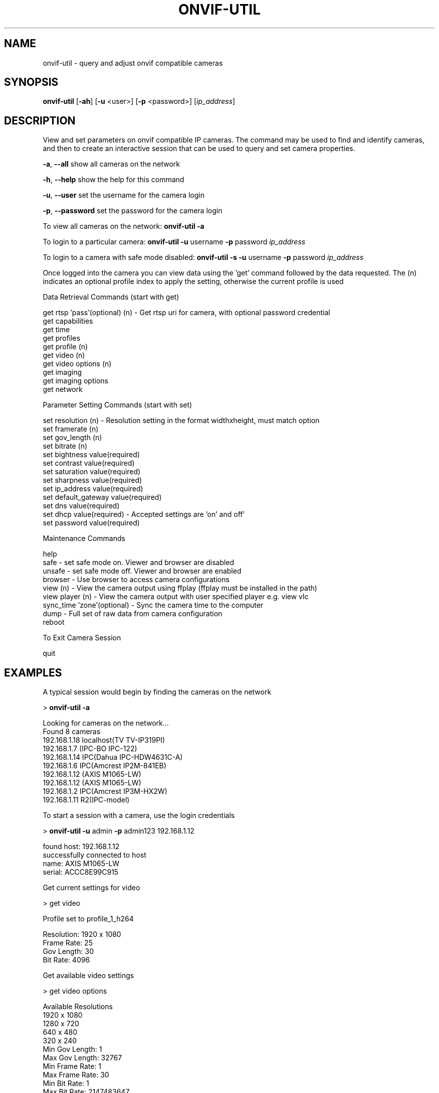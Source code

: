 .\" Text automatically generated by txt2man
.TH ONVIF-UTIL 1 "09 November 2022" "" ""
.SH NAME 

onvif-util - query and adjust onvif compatible cameras
.SH SYNOPSIS
.nf
.fam C

  \fBonvif-util\fP [\fB-ah\fP] [\fB-u\fP <user>] [\fB-p\fP <password>] [\fIip_address\fP]

.fam T
.fi
.fam T
.fi
.SH DESCRIPTION

View and set parameters on onvif compatible IP cameras. The command may be used to find and identify cameras, and then to create an interactive session that can be used to query and set camera properties. 
.PP
\fB-a\fP, \fB--all\fP
show all cameras on the network
.PP
\fB-h\fP, \fB--help\fP
show the help for this command
.PP
\fB-u\fP, \fB--user\fP 
set the username for the camera login
.PP
\fB-p\fP, \fB--password\fP
set the password for the camera login
.PP
To view all cameras on the network:
\fBonvif-util\fP \fB-a\fP
.PP
To login to a particular camera:
\fBonvif-util\fP \fB-u\fP username \fB-p\fP password \fIip_address\fP
.PP
To login to a camera with safe mode disabled:
\fBonvif-util\fP \fB-s\fP \fB-u\fP username \fB-p\fP password \fIip_address\fP
.PP
Once logged into the camera you can view data using the 'get' command followed by the data requested. The (n) indicates an optional profile index to apply the setting, otherwise the current profile is used
.PP
.nf
.fam C
        Data Retrieval Commands (start with get)

        get rtsp 'pass'(optional) (n) - Get rtsp uri for camera, with optional password credential
        get capabilities
        get time
        get profiles
        get profile (n)
        get video (n)
        get video options (n)
        get imaging
        get imaging options
        get network

        Parameter Setting Commands (start with set)

        set resolution (n) - Resolution setting in the format widthxheight, must match option
        set framerate (n)
        set gov_length (n)
        set bitrate (n)
        set bightness value(required)
        set contrast value(required)
        set saturation value(required)
        set sharpness value(required)
        set ip_address value(required)
        set default_gateway value(required)
        set dns value(required)
        set dhcp value(required) - Accepted settings are 'on' and off'
        set password  value(required)

        Maintenance Commands

        help
        safe - set safe mode on.  Viewer and browser are disabled
        unsafe - set safe mode off.  Viewer and browser are enabled
        browser - Use browser to access camera configurations
        view (n) - View the camera output using ffplay (ffplay must be installed in the path)
        view player (n) - View the camera output with user specified player e.g. view vlc
        sync_time 'zone'(optional) - Sync the camera time to the computer
        dump - Full set of raw data from camera configuration
        reboot

        To Exit Camera Session

        quit

.fam T
.fi
.SH EXAMPLES

A typical session would begin by finding the cameras on the network
.PP
> \fBonvif-util\fP \fB-a\fP
.PP
.nf
.fam C
      Looking for cameras on the network\.\.\.
      Found 8 cameras
      192.168.1.18 localhost(TV TV-IP319PI)
      192.168.1.7 (IPC-BO IPC-122)
      192.168.1.14 IPC(Dahua IPC-HDW4631C-A)
      192.168.1.6 IPC(Amcrest IP2M-841EB)
      192.168.1.12 (AXIS M1065-LW)
      192.168.1.12 (AXIS M1065-LW)
      192.168.1.2 IPC(Amcrest IP3M-HX2W)
      192.168.1.11 R2(IPC-model)

.fam T
.fi
To start a session with a camera, use the login credentials
.PP
> \fBonvif-util\fP \fB-u\fP admin \fB-p\fP admin123 192.168.1.12
.PP
.nf
.fam C
      found host: 192.168.1.12
      successfully connected to host
        name:   AXIS M1065-LW
        serial: ACCC8E99C915

.fam T
.fi
Get current settings for video
.PP
> get video
.PP
.nf
.fam C
      Profile set to profile_1_h264

      Resolution: 1920 x 1080
      Frame Rate: 25
      Gov Length: 30
      Bit Rate:   4096

.fam T
.fi
Get available video settings
.PP
> get video options
.PP
.nf
.fam C
      Available Resolutions
        1920 x 1080
        1280 x 720
        640 x 480
        320 x 240
      Min Gov Length: 1
      Max Gov Length: 32767
      Min Frame Rate: 1
      Max Frame Rate: 30
      Min Bit Rate: 1
      Max Bit Rate: 2147483647

.fam T
.fi
Set video resolution
.PP
> set resolution 1280x720
.PP
.nf
.fam C
      Resolution was set to 1280 x 720

.fam T
.fi
Exit session
.PP
> quit
.SH COPYRIGHT

Copyright (c) 2020 Stephen Rhodes
.PP
This program is free software; you can redistribute it and/or modify it under the terms of the GNU General Public License as published by the Free Software Foundation; either version 2 of the License, or (at your option) any later version. This program is distributed in the hope that it will be useful, but WITHOUT ANY WARRANTY; without even the implied warranty of MERCHANTABILITY or FITNESS FOR A PARTICULAR PURPOSE. See the GNU General Public License for more details. You should have received a copy of the GNU General Public License along with this program; if not, write to the Free Software Foundation, Inc., 51 Franklin Street, Fifth Floor, Boston, MA 02110-1301 USA.
.SH SEE ALSO 

There is a gui version of this program included with the libonvif package which will implement most of the same commands. It may be invoked using the 'onvif' command. The gui has the ability to view camera video output using a player such as ffplay, provided that the player executable is installed in the computer path.
.SH NOTES

Camera compliance with the onvif standard is often incomplete and in some cases incorrect. Success with the \fBonvif-util\fP may be limited in many cases. Cameras made by Hikvision will have the greatest level of compatibility with \fBonvif-util\fP. Cameras made by Dahua will have a close degree of compatibility with some notable exceptions regarding gateway and DNS settings. Time settings may not be reliable in some cases. If the time is set without the zone flag, the time appearing in the camera feed will be synced to the computer time. If the time zone flag is used, the displayed time may be set to an offset from the computer time based on the timezone setting of the camera.
.PP
If the camera DNS setting is properly onvif compliant, the IP address may be reliably set using \fBonvif-util\fP. Some cameras may not respond to the DNS setting requested by \fBonvif-util\fP due to non compliance. Note that the camera may reboot automatically under some conditions if the DNS setting is changed from off to on.
.PP
Video settings are reliable. The Admin Password setting is reliable, as well as sync_time and the reboot command. If there is an issue with a particular setting, it is recommended to connect to the camera using the browser command, as most cameras will have a web interface that will allow you to make the changes reliably. The gui version has a button on the Admin tab that will launch the web browser with the camera ip address automatically.
